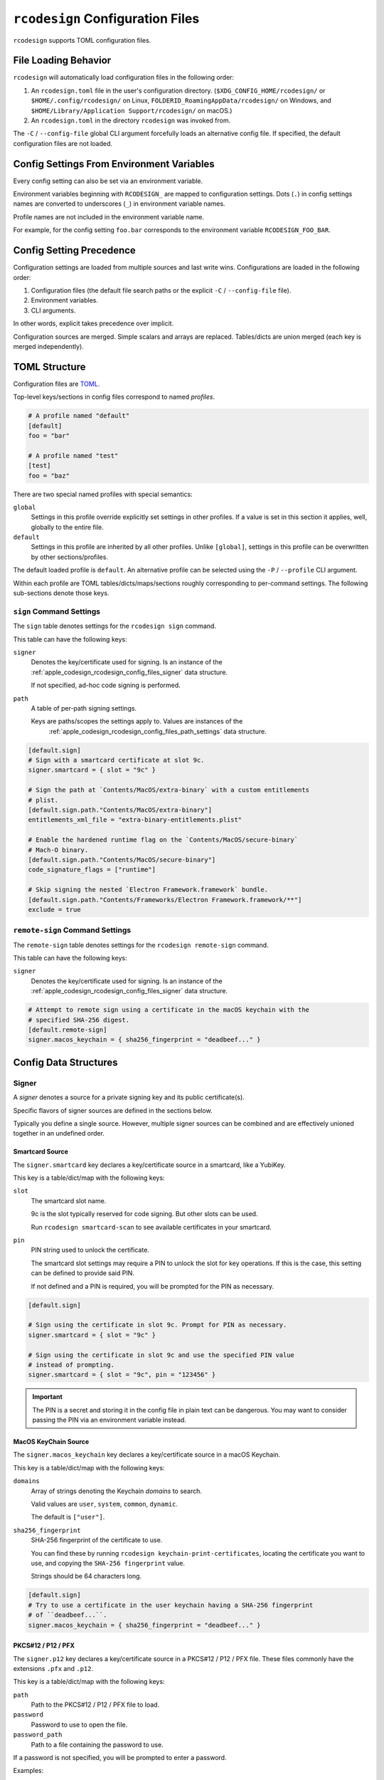 .. _apple_codesign_config_files:

=================================
``rcodesign`` Configuration Files
=================================

``rcodesign`` supports TOML configuration files.

.. _apple_codesign_config_files_loading_behavior:

File Loading Behavior
=====================

``rcodesign`` will automatically load configuration files in the
following order:

#. An ``rcodesign.toml`` file in the user's configuration directory.
   (``$XDG_CONFIG_HOME/rcodesign/`` or ``$HOME/.config/rcodesign/`` on
   Linux, ``FOLDERID_RoamingAppData/rcodesign/`` on Windows, and
   ``$HOME/Library/Application Support/rcodesign/`` on macOS.)
#. An ``rcodesign.toml`` in the directory ``rcodesign`` was invoked
   from.

The ``-C`` / ``--config-file`` global CLI argument forcefully loads
an alternative config file. If specified, the default configuration
files are not loaded.

.. _apple_codesign_config_files_environment_variables:

Config Settings From Environment Variables
==========================================

Every config setting can also be set via an environment variable.

Environment variables beginning with ``RCODESIGN_`` are mapped to
configuration settings. Dots (``.``) in config settings names are
converted to underscores (``_``) in environment variable names.

Profile names are not included in the environment variable name.

For example, for the config setting ``foo.bar`` corresponds to the environment
variable ``RCODESIGN_FOO_BAR``.

.. _apple_codesign_config_files_setting_precedence:

Config Setting Precedence
=========================

Configuration settings are loaded from multiple sources and last write
wins. Configurations are loaded in the following order:

1. Configuration files (the default file search paths or the explicit
   ``-C`` / ``--config-file`` file).
2. Environment variables.
3. CLI arguments.

In other words, explicit takes precedence over implicit.

Configuration sources are merged. Simple scalars and arrays are replaced.
Tables/dicts are union merged (each key is merged independently).

.. _apple_codesign_config_files_toml_structure:

TOML Structure
==============

Configuration files are `TOML <https://toml.io/>`_.

Top-level keys/sections in config files correspond to named *profiles*.

.. code-block:: toml

   # A profile named "default"
   [default]
   foo = "bar"

   # A profile named "test"
   [test]
   foo = "baz"

There are two special named profiles with special semantics:

``global``
   Settings in this profile override explicitly set settings in other profiles.
   If a value is set in this section it applies, well, globally to the entire
   file.

``default``
   Settings in this profile are inherited by all other profiles. Unlike
   ``[global]``, settings in this profile can be overwritten by other
   sections/profiles.

The default loaded profile is ``default``. An alternative profile can be
selected using the ``-P`` / ``--profile`` CLI argument.

Within each profile are TOML tables/dicts/maps/sections roughly corresponding
to per-command settings. The following sub-sections denote those keys.

``sign`` Command Settings
-------------------------

The ``sign`` table denotes settings for the ``rcodesign sign`` command.

This table can have the following keys:

``signer``
   Denotes the key/certificate used for signing. Is an instance of the
   :ref:`apple_codesign_rcodesign_config_files_signer` data structure.

   If not specified, ad-hoc code signing is performed.

``path``
   A table of per-path signing settings.

   Keys are paths/scopes the settings apply to. Values are instances of the
    :ref:`apple_codesign_rcodesign_config_files_path_settings` data structure.

.. code-block:: toml

   [default.sign]
   # Sign with a smartcard certificate at slot 9c.
   signer.smartcard = { slot = "9c" }

   # Sign the path at `Contents/MacOS/extra-binary` with a custom entitlements
   # plist.
   [default.sign.path."Contents/MacOS/extra-binary"]
   entitlements_xml_file = "extra-binary-entitlements.plist"

   # Enable the hardened runtime flag on the `Contents/MacOS/secure-binary`
   # Mach-O binary.
   [default.sign.path."Contents/MacOS/secure-binary"]
   code_signature_flags = ["runtime"]

   # Skip signing the nested `Electron Framework.framework` bundle.
   [default.sign.path."Contents/Frameworks/Electron Framework.framework/**"]
   exclude = true

``remote-sign`` Command Settings
--------------------------------

The ``remote-sign`` table denotes settings for the ``rcodesign remote-sign``
command.

This table can have the following keys:

``signer``
   Denotes the key/certificate used for signing. Is an instance of the
   :ref:`apple_codesign_rcodesign_config_files_signer` data structure.

.. code-block:: toml

   # Attempt to remote sign using a certificate in the macOS keychain with the
   # specified SHA-256 digest.
   [default.remote-sign]
   signer.macos_keychain = { sha256_fingerprint = "deadbeef..." }

.. _apple_codesign_rcodesign_config_files_data_structures:

Config Data Structures
======================

.. _apple_codesign_rcodesign_config_files_signer:

Signer
------

A *signer* denotes a source for a private signing key and its public
certificate(s).

Specific flavors of signer sources are defined in the sections below.

Typically you define a single source. However, multiple signer sources
can be combined and are effectively unioned together in an undefined order.

Smartcard Source
^^^^^^^^^^^^^^^^

The ``signer.smartcard`` key declares a key/certificate source in a smartcard,
like a YubiKey.

This key is a table/dict/map with the following keys:

``slot``
   The smartcard slot name.

   9c is the slot typically reserved for code signing. But other slots can
   be used.

   Run ``rcodesign smartcard-scan`` to see available certificates in your
   smartcard.

``pin``
   PIN string used to unlock the certificate.

   The smartcard slot settings may require a PIN to unlock the slot for key
   operations. If this is the case, this setting can be defined to provide said
   PIN.

   If not defined and a PIN is required, you will be prompted for the PIN as
   necessary.

.. code-block:: toml

   [default.sign]

   # Sign using the certificate in slot 9c. Prompt for PIN as necessary.
   signer.smartcard = { slot = "9c" }

   # Sign using the certificate in slot 9c and use the specified PIN value
   # instead of prompting.
   signer.smartcard = { slot = "9c", pin = "123456" }

.. important::

   The PIN is a secret and storing it in the config file in plain text can be
   dangerous. You may want to consider passing the PIN via an environment
   variable instead.

MacOS KeyChain Source
^^^^^^^^^^^^^^^^^^^^^

The ``signer.macos_keychain`` key declares a key/certificate source in a macOS
Keychain.

This key is a table/dict/map with the following keys:

``domains``
   Array of strings denoting the Keychain *domains* to search.

   Valid values are ``user``, ``system``, ``common``, ``dynamic``.

   The default is ``["user"]``.

``sha256_fingerprint``
   SHA-256 fingerprint of the certificate to use.

   You can find these by running ``rcodesign keychain-print-certificates``,
   locating the certificate you want to use, and copying the ``SHA-256
   fingerprint`` value.

   Strings should be 64 characters long.

.. code-block:: toml

   [default.sign]
   # Try to use a certificate in the user keychain having a SHA-256 fingerprint
   # of ``deadbeef...``.
   signer.macos_keychain = { sha256_fingerprint = "deadbeef..." }

PKCS#12 / P12 / PFX
^^^^^^^^^^^^^^^^^^^

The ``signer.p12`` key declares a key/certificate source in a PKCS#12 / P12 /
PFX file. These files commonly have the extensions ``.pfx`` and ``.p12``.

This key is a table/dict/map with the following keys:

``path``
   Path to the PKCS#12 / P12 / PFX file to load.

``password``
   Password to use to open the file.

``password_path``
   Path to a file containing the password to use.

If a password is not specified, you will be prompted to enter a password.

Examples:

.. code-block:: toml

   [default.sign]

   # Load the key/certificates from the file `signing.p12`. Don't supply
   # a password.
   signer.p12 = { path = "signing.p12" }

   # Same as the above but provide the path to a file containing the password.
   signer.p12 = { path = "signing.p12", "password_path" = "path/to/password/file" }

PEM Encoded Files Source
^^^^^^^^^^^^^^^^^^^^^^^^

The ``signer.pem`` key declares key/certificate sources in PEM encoded
files.

PEM files are text files with base64 content surrounded by
``-----BEGIN CERTIFICATE-----``, ``-----BEGIN PRIVATE KEY-----``, etc. Common
filename extensions are ``.pem``, ``.crt``, and ``.key``.

This key is a table/dict/map with the following keys:

``files``
   Array of paths to PEM files.

.. code-block:: toml

   [default.sign]
   signer.pem.files = ["cert.crt", "key.key"]

DER Encoded Certificate Source
^^^^^^^^^^^^^^^^^^^^^^^^^^^^^^

The ``signer.certificate_der_files`` key declares DER encoded X.509 public
certificates to load from files.

.. code-block:: toml

   signer.certificate_der_files = ["cert1.crt", "cert2.crt"]

Remote Code Signer Source
^^^^^^^^^^^^^^^^^^^^^^^^^

The ``signer.remote`` key declares a remote signing source.

This source engages the :ref:`apple_codesign_remote_signing` feature and
delegates code signing to a remote peer.

This key is a table/dict/map with the following keys:

``url``
   URL of a remote code signing relay server.

   Leave blank to use the default.

``public_key``
   Base64 encoded public key data used to encrypt a message to the remote
   signer.

``public_key_pem_path``
   File containing PEM encoded public key data used to encrypt a message to
   the remote signer.

``shared_secret``
   A shared secret value (i.e. a password/passphrase) used to encrypt a message
   to the remote signer.

Communication between initiating and signer peers is sent through a *relay
server*. All messages are encrypted in a way that the relay server cannot read
them.

Messages are encrypted either by using public key encryption (recommended) or a
shared secret value.

If using public key encryption, the public key data likely begins with ``MII``.

Windows Store Signer Source
^^^^^^^^^^^^^^^^^^^^^^^^^^^

The ``signer.windows_store`` key declares key/certificate sources in the Windows
certificate store.

This key is a table/dict/map with the following keys:

``stores``
   Array of strings denoting Windows Store names.

   Valid values are ``user``, ``machine``, and ``service``.

   Defaults to ``["user"]``.

``sha1_fingerprint``
   SHA-1 fingerprint of certificate in store to use.

.. _apple_codesign_rcodesign_config_files_path_settings:

Path Signing Settings
---------------------

This table/dict/map defines a collection of signing settings that apply to
a path or set of paths defined by a matching expression.

This table consists of the following keys:

``binary_identifier``
   Binary identifier for Mach-O binaries.

   This will typically be derived automatically using reasonable heuristics
   (mainly the file name). But it can be forced to a specific value using this
   setting.

   Note: it is possible to produce invalid bundle signatures when the identifier
   is manually set.

``code_requirements_file``
   Path to a file containing a code signing requirements expression.

   The requirements must be compiled to the binary form. Use the ``csreq``
   tool to do this from a macOS machine.

``code_signature_flags``
   Array of flags to add to the code signature.

``digests``
   Array of content digests to include in signatures.

   Typically reasonable defaults are derived automatically based on the
   targeting settings of the signed binary / bundle. But specific digests
   can be forced using this setting.

   If specifying multiple digests, ``sha1`` should be the first or signatures
   may not be valid on older operating systems.

``entitlements_xml_file``
   Path to a file containing plist XML entitlements to embed in a binary.

``info_plist_file``
   Path to an ``Info.plist`` file whose contents to capture in the code signature.

   The ``Info.plist`` is typically found automatically when signing bundles.
   When signing standalone Mach-O binaries you may need to provide it
   explicitly.

``launch_constraints_self_file``
   Path to a plist - either XML or binary - containing launch constraints to
   impose on the current executable.

``launch_constraints_parent_file``
   Path to a plist - either XML or binary - containing launch constraints to
   impose on the parent process.

``launch_constraints_responsible_file``
   Path to a plist - either XML or binary - containing launch constraints to
   impose on the responsible process.

``library_constraints_file``
   Path to a plist - either XML or binary - containing constraints to
   impose on loaded libraries.

``runtime_version``
   Apple operating system version representing the minimum version this binary
   can run on.

   This is typically derived automatically from metadata in the Mach-O binary.
